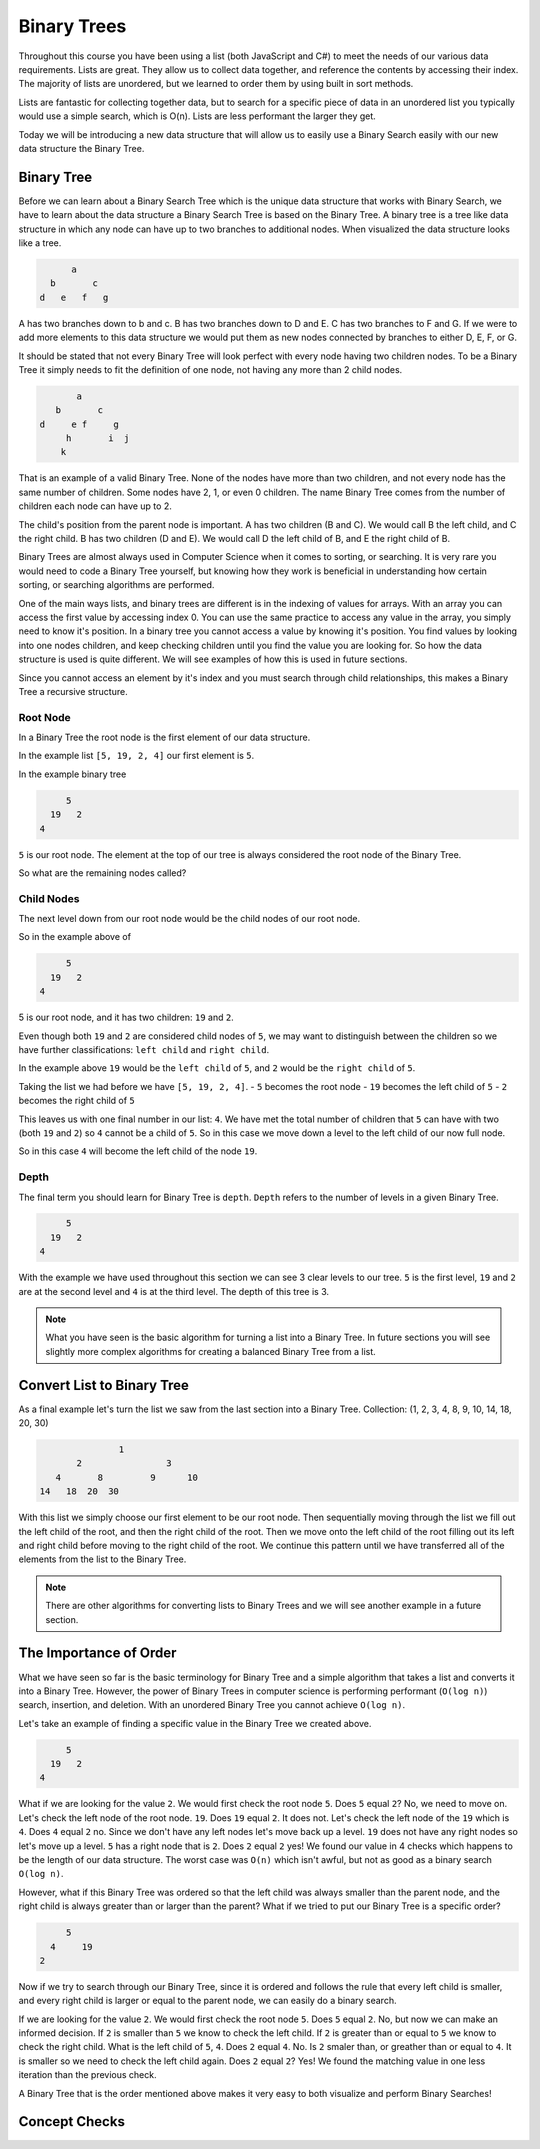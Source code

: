============
Binary Trees
============

.. link back to list section of C#

.. pros

.. cons -> this is why if you have an ordered list -- to put a new element in that is in the correct order O(n) -> how could we make that more efficient

.. lead-in to BT ->

.. relevant objectives
  - Understand the conceptual structure of a binary tree

.. relevant notes from paul
  - how to convert an array / list into a BT
  - Understand the conceptual structure of a binary tree

.. open with here is the data structure you've used the most list -- this is a new data structure, they have pros and cons

Throughout this course you have been using a list (both JavaScript and C#) to meet the needs of our various data requirements. Lists are great. They allow us to collect data together, and reference the contents by accessing their index. The majority of lists are unordered, but we learned to order them by using built in sort methods.

Lists are fantastic for collecting together data, but to search for a specific piece of data in an unordered list you typically would use a simple search, which is O(n). Lists are less performant the larger they get.

Today we will be introducing a new data structure that will allow us to easily use a Binary Search easily with our new data structure the Binary Tree.

Binary Tree
-----------

Before we can learn about a Binary Search Tree which is the unique data
structure that works with Binary Search, we have to learn about the data
structure a Binary Search Tree is based on the Binary Tree.
A binary tree is a tree like data structure in which any node can have up to
two branches to additional nodes. When visualized the data structure looks
like a tree.

.. sourcecode::

        a
    b       c
  d   e   f   g

A has two branches down to b and c. B has two branches down to D and E. C has
two branches to F and G. If we were to add more elements to this data
structure we would put them as new nodes connected by branches to either D, E,
F, or G.

It should be stated that not every Binary Tree will look perfect with every
node having two children nodes. To be a Binary Tree it simply needs to fit the
definition of one node, not having any more than 2 child nodes.

.. sourcecode::

             a
         b       c
      d     e f     g
           h       i  j
          k

That is an example of a valid Binary Tree. None of the nodes have more than
two children, and not every node has the same number of children. Some nodes
have 2, 1, or even 0 children. The name Binary Tree comes from the number of children each
node can have up to 2. 

The child's position from the parent node is important.
A has two children (B and C). We would call B the left child, and C the right
child. B has two children (D and E). We would call D the left child of B, and
E the right child of B.

Binary Trees are almost always used in Computer Science when it comes to
sorting, or searching. It is very rare you would need to code a Binary Tree
yourself, but knowing how they work is beneficial in understanding how certain
sorting, or searching algorithms are performed.

One of the main ways lists, and binary trees are different is in the indexing of values for arrays. With an array you can access the first value by accessing index 0. You can use the same practice to access any value in the array, you simply need to know it's position. In a binary tree you cannot access a value by knowing it's position. You find values by looking into one nodes children, and keep checking children until you find the value you are looking for. So how the data structure is used is quite different. We will see examples of how this is used in future sections.

Since you cannot access an element by it's index and you must search through child relationships, this makes a Binary Tree a recursive structure.

Root Node
^^^^^^^^^

.. start with a list -> how do we turn this into a BT

.. this is the root node value 8 which element 2 -> formal definition of a root node with regards to BT

.. build the root node of the BT and display it

In a Binary Tree the root node is the first element of our data structure.

In the example list ``[5, 19, 2, 4]`` our first element is ``5``.

In the example binary tree

.. sourcecode::

         5
      19   2
    4

``5`` is our root node. The element at the top of our tree is always considered the root node of the Binary Tree.

So what are the remaining nodes called?

Child Nodes
^^^^^^^^^^^

The next level down from our root node would be the child nodes of our root node.

So in the example above of

.. sourcecode::

         5
      19   2
    4

5 is our root node, and it has two children: ``19`` and ``2``.

Even though both ``19`` and ``2`` are considered child nodes of ``5``, we may want to distinguish between the children so we have further classifications: ``left child`` and ``right child``.

In the example above ``19`` would be the ``left child`` of ``5``, and ``2`` would be the ``right child`` of ``5``.

Taking the list we had before we have ``[5, 19, 2, 4]``.
- ``5`` becomes the root node
- ``19`` becomes the left child of ``5``
- ``2`` becomes the right child of ``5``

This leaves us with one final number in our list: ``4``. We have met the total number of children that ``5`` can have with two (both ``19`` and ``2``) so ``4`` cannot be a child of ``5``. So in this case we move down a level to the left child of our now full node.

So in this case ``4`` will become the left child of the node ``19``.

Depth
^^^^^

The final term you should learn for Binary Tree is ``depth``. ``Depth`` refers to the number of levels in a given Binary Tree.

.. sourcecode::

         5
      19   2
    4

With the example we have used throughout this section we can see 3 clear levels to our tree. ``5`` is the first level, ``19`` and ``2`` are at the second level and ``4`` is at the third level. The depth of this tree is 3.

.. note::

  What you have seen is the basic algorithm for turning a list into a Binary Tree. In future sections you will see slightly more complex algorithms for creating a balanced Binary Tree from a list.

Convert List to Binary Tree
---------------------------

As a final example let's turn the list we saw from the last section into a Binary Tree.
Collection: (1, 2, 3, 4, 8, 9, 10, 14, 18, 20, 30)

.. sourcecode::

                  1
          2                3
      4       8         9      10
   14   18  20  30

With this list we simply choose our first element to be our root node. Then sequentially moving through the list we fill out the left child of the root, and then the right child of the root. Then we move onto the left child of the root filling out its left and right child before moving to the right child of the root. We continue this pattern until we have transferred all of the elements from the list to the Binary Tree.

.. note::

  There are other algorithms for converting lists to Binary Trees and we will see another example in a future section.

The Importance of Order
-----------------------

What we have seen so far is the basic terminology for Binary Tree and a simple algorithm that takes a list and converts it into a Binary Tree. However, the power of Binary Trees in computer science is performing performant (``O(log n)``) search, insertion, and deletion. With an unordered Binary Tree you cannot achieve ``O(log n)``.

Let's take an example of finding a specific value in the Binary Tree we created above.

.. sourcecode::

         5
      19   2
    4

What if we are looking for the value ``2``. We would first check the root node ``5``. Does ``5`` equal ``2``? No, we need to move on. Let's check the left node of the root node. ``19``. Does ``19`` equal ``2``. It does not. Let's check the left node of the ``19`` which is ``4``. Does ``4`` equal ``2`` no. Since we don't have any left nodes let's move back up a level. ``19`` does not have any right nodes so let's move up a level. ``5`` has a right node that is ``2``. Does ``2`` equal ``2`` yes! We found our value in 4 checks which happens to be the length of our data structure. The worst case was ``O(n)`` which isn't awful, but not as good as a binary search ``O(log n)``.

However, what if this Binary Tree was ordered so that the left child was always smaller than the parent node, and the right child is always greater than or larger than the parent? What if we tried to put our Binary Tree is a specific order?

.. sourcecode::

         5
      4     19
    2

Now if we try to search through our Binary Tree, since it is ordered and follows the rule that every left child is smaller, and every right child is larger or equal to the parent node, we can easily do a binary search.

If we are looking for the value ``2``. We would first check the root node ``5``. Does ``5`` equal ``2``. No, but now we can make an informed decision. If ``2`` is smaller than ``5`` we know to check the left child. If ``2`` is greater than or equal to ``5`` we know to check the right child. What is the left child of ``5``, ``4``. Does ``2`` equal ``4``. No. Is ``2`` smaler than, or greather than or equal to ``4``. It is smaller so we need to check the left child again. Does ``2`` equal ``2``? Yes! We found the matching value in one less iteration than the previous check.

A Binary Tree that is the order mentioned above makes it very easy to both visualize and perform Binary Searches!

Concept Checks
--------------